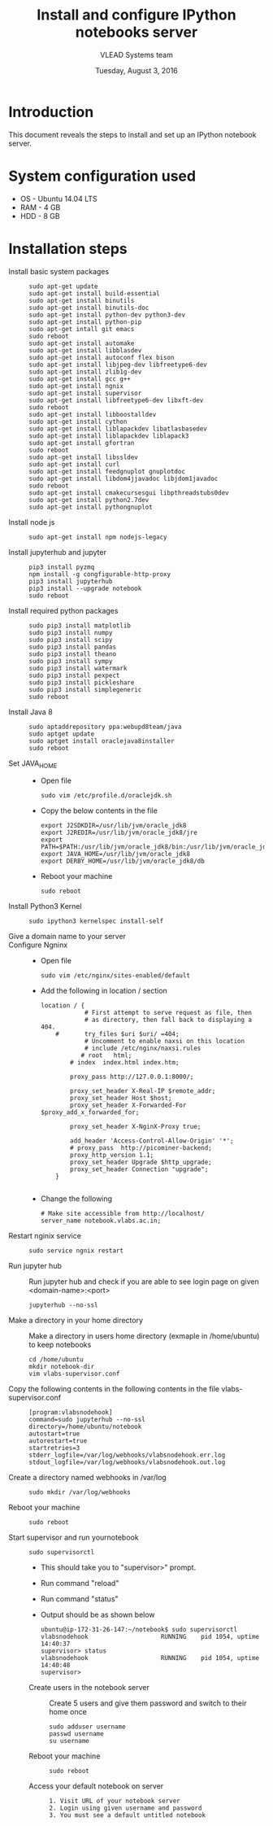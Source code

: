 #+Title: Install and configure IPython notebooks server 
#+Date: Tuesday, August 3, 2016
#+Author: VLEAD Systems team 

* Introduction 
  This document reveals the steps to install and  set up an IPython notebook 
  server. 

* System configuration used 
  + OS    -  Ubuntu 14.04 LTS 
  + RAM   -  4 GB
  + HDD   -  8 GB

* Installation steps 
  + Install basic system packages ::
    #+BEGIN_SRC commands 
    sudo apt-get update
    sudo apt-get install build-essential
    sudo apt-get install binutils 
    sudo apt-get install binutils-doc 
    sudo apt-get install python-dev python3-dev
    sudo apt-get install python-pip
    sudo apt-get intall git emacs 
    sudo reboot
    sudo apt-get install automake 
    sudo apt-get install libblas­dev
    sudo apt-get install autoconf flex bison
    sudo apt-get install libjpeg-dev libfreetype6-dev 
    sudo apt-get install zlib1g-dev
    sudo apt-get install gcc g++
    sudo apt-get install ngnix 
    sudo apt-get install supervisor 
    sudo apt-get install libfreetype6-dev libxft-dev
    sudo reboot 
    sudo apt-get install libboost­all­dev
    sudo apt-get install cython
    sudo apt-get install liblapack­dev libatlas­base­dev
    sudo apt-get install liblapack­dev liblapack3
    sudo apt-get install gfortran
    sudo reboot  
    sudo apt-get install libssl­dev
    sudo apt-get install curl 
    sudo apt-get install feedgnuplot gnuplot­doc
    sudo apt-get install libdom4j­java­doc libjdom1­java­doc
    sudo reboot
    sudo apt-get install cmake­curses­gui libpthread­stubs0­dev
    sudo apt-get install python2.7­dev
    sudo apt-get install python­gnuplot
    #+END_SRC

  + Install node js ::
    #+BEGIN_SRC command
    sudo apt-get install npm nodejs-legacy
    #+END_SRC

  + Install jupyterhub and jupyter ::
    #+BEGIN_SRC command
    pip3 install pyzmq
    npm install -g congfigurable-http-proxy
    pip3 install jupyterhub
    pip3 install --upgrade notebook
    sudo reboot
    #+END_SRC
  
  + Install required python packages ::
    #+BEGIN_SRC command
    sudo pip3 install matplotlib
    sudo pip3 install numpy
    sudo pip3 install scipy
    sudo pip3 install pandas
    sudo pip3 install theano
    sudo pip3 install sympy
    sudo pip3 install watermark 
    sudo pip3 install pexpect
    sudo pip3 install pickleshare 
    sudo pip3 install simplegeneric
    sudo reboot
    #+END_SRC

  + Install Java 8 ::
    #+BEGIN_SRC command 
    sudo apt­add­repository ppa:webupd8team/java
    sudo apt­get update
    sudo apt­get install oracle­java8­installer
    sudo reboot
    #+END_SRC
   
  + Set JAVA_HOME ::
    + Open file 
    #+BEGIN_SRC command
     sudo vim /etc/profile.d/oraclejdk.sh
    #+END_SRC
    + Copy the below contents in the file 
    #+BEGIN_SRC command
          export J2SDKDIR=/usr/lib/jvm/oracle_jdk8
          export J2REDIR=/usr/lib/jvm/oracle_jdk8/jre
          export PATH=$PATH:/usr/lib/jvm/oracle_jdk8/bin:/usr/lib/jvm/oracle_jdk8/db/bin:/usr/lib/jvm/oracle_jdk8/jre/bin
          export JAVA_HOME=/usr/lib/jvm/oracle_jdk8
          export DERBY_HOME=/usr/lib/jvm/oracle_jdk8/db
    #+END_SRC
    + Reboot your machine 
    #+BEGIN_SRC command
    sudo reboot 
    #+END_SRC
 
  + Install Python3 Kernel ::
    #+BEGIN_SRC command
    sudo ipython3 kernelspec install-self
    #+END_SRC
    
  + Give a domain name to your server ::

  + Configure Ngninx ::
    + Open file 
    #+BEGIN_SRC command 
    sudo vim /etc/nginx/sites-enabled/default
    #+END_SRC
    + Add the following in location / section
    #+BEGIN_SRC command
    location / {
                # First attempt to serve request as file, then
                # as directory, then fall back to displaying a 404.
        #       try_files $uri $uri/ =404;
                # Uncomment to enable naxsi on this location
                # include /etc/nginx/naxsi.rules
               # root   html;
            # index  index.html index.htm;

            proxy_pass http://127.0.0.1:8000/;

            proxy_set_header X-Real-IP $remote_addr;
            proxy_set_header Host $host;
            proxy_set_header X-Forwarded-For $proxy_add_x_forwarded_for;

            proxy_set_header X-NginX-Proxy true;

            add_header 'Access-Control-Allow-Origin' '*';
            # proxy_pass  http://picominer-backend;
            proxy_http_version 1.1;
            proxy_set_header Upgrade $http_upgrade;
            proxy_set_header Connection "upgrade";
        }

    #+END_SRC 
    + Change the following 
    #+BEGIN_SRC command 
     # Make site accessible from http://localhost/
     server_name notebook.vlabs.ac.in;
    #+END_SRC
  
  + Restart nginix service ::
    #+BEGIN_SRC command
    sudo service ngnix restart
    #+END_SRC  

  + Run jupyter hub ::
    Run jupyter hub and check if you are able to see login page on given <domain-name>:<port>
    #+BEGIN_SRC command
    jupyterhub --no-ssl 
    #+END_SRC 
  
  + Make a directory in your home directory ::
    Make a directory in users home directory (exmaple in /home/ubuntu) to keep notebooks
    #+BEGIN_SRC command
    cd /home/ubuntu
    mkdir notebook-dir
    vim vlabs-supervisor.conf
    #+END_SRC

  + Copy the following contents in the following contents in the file vlabs-supervisor.conf ::
    #+BEGIN_SRC command
    [program:vlabsnodehook]
    command=sudo jupyterhub --no-ssl
    directory=/home/ubuntu/notebook
    autostart=true
    autorestart=true
    startretries=3
    stderr_logfile=/var/log/webhooks/vlabsnodehook.err.log
    stdout_logfile=/var/log/webhooks/vlabsnodehook.out.log
    #+END_SRC
  
  + Create a directory named webhooks in /var/log  ::
    #+BEGIN_SRC command
    sudo mkdir /var/log/webhooks
    #+END_SRC

  + Reboot your machine ::
    #+BEGIN_SRC command
    sudo reboot
    #+END_SRC
    
  + Start supervisor and run yournotebook ::
    #+BEGIN_SRC command 
    sudo supervisorctl 
    #+END_SRC 
    + This should take you to "supervisor>" prompt. 
    + Run command "reload" 
    + Run command "status"
    + Output should be as shown below 
      #+BEGIN_SRC command
      ubuntu@ip-172-31-26-147:~/notebook$ sudo supervisorctl
      vlabsnodehook                    RUNNING    pid 1054, uptime 14:40:37
      supervisor> status 
      vlabsnodehook                    RUNNING    pid 1054, uptime 14:40:48
      supervisor> 
      #+END_SRC
 
     
   + Create users in the notebook server ::
     Create 5 users and give them password  and switch to their home once 
     #+BEGIN_SRC command
     sudo adduser username
     passwd username
     su username 
     #+END_SRC
   
   + Reboot your machine ::
     #+BEGIN_SRC command
     sudo reboot 
     #+END_SRC

   + Access your default notebook on server ::
     #+BEGIN_SRC command
     1. Visit URL of your notebook server 
     2. Login using given username and password 
     3. You must see a default untitled notebook
     #+END_SRC

  


